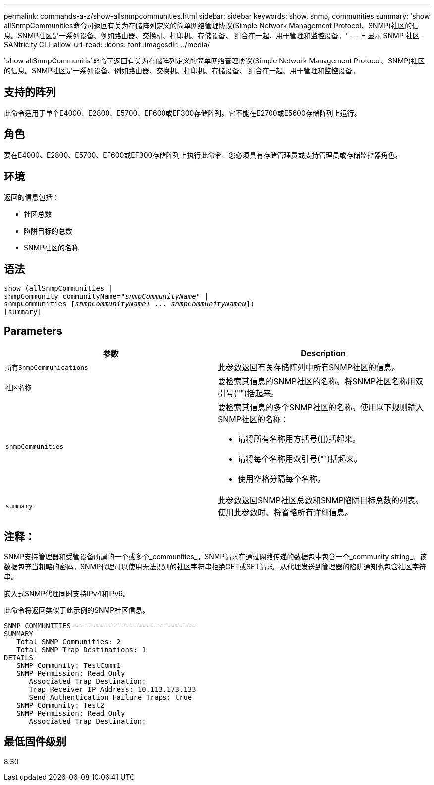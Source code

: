 ---
permalink: commands-a-z/show-allsnmpcommunities.html 
sidebar: sidebar 
keywords: show, snmp, communities 
summary: 'show allSnmpCommunities命令可返回有关为存储阵列定义的简单网络管理协议(Simple Network Management Protocol、SNMP)社区的信息。SNMP社区是一系列设备、例如路由器、交换机、打印机、存储设备、 组合在一起、用于管理和监控设备。' 
---
= 显示 SNMP 社区 - SANtricity CLI
:allow-uri-read: 
:icons: font
:imagesdir: ../media/


[role="lead"]
`show allSnmpCommunitis`命令可返回有关为存储阵列定义的简单网络管理协议(Simple Network Management Protocol、SNMP)社区的信息。SNMP社区是一系列设备、例如路由器、交换机、打印机、存储设备、 组合在一起、用于管理和监控设备。



== 支持的阵列

此命令适用于单个E4000、E2800、E5700、EF600或EF300存储阵列。它不能在E2700或E5600存储阵列上运行。



== 角色

要在E4000、E2800、E5700、EF600或EF300存储阵列上执行此命令、您必须具有存储管理员或支持管理员或存储监控器角色。



== 环境

返回的信息包括：

* 社区总数
* 陷阱目标的总数
* SNMP社区的名称




== 语法

[source, cli, subs="+macros"]
----
show pass:quotes[(allSnmpCommunities |
snmpCommunity communityName="_snmpCommunityName_"] |
snmpCommunities pass:quotes[[_snmpCommunityName1_ ... _snmpCommunityNameN_]])
[summary]
----


== Parameters

[cols="2*"]
|===
| 参数 | Description 


 a| 
`所有SnmpCommunications`
 a| 
此参数返回有关存储阵列中所有SNMP社区的信息。



 a| 
`社区名称`
 a| 
要检索其信息的SNMP社区的名称。将SNMP社区名称用双引号("")括起来。



 a| 
`snmpCommunities`
 a| 
要检索其信息的多个SNMP社区的名称。使用以下规则输入SNMP社区的名称：

* 请将所有名称用方括号([])括起来。
* 请将每个名称用双引号("")括起来。
* 使用空格分隔每个名称。




 a| 
`summary`
 a| 
此参数返回SNMP社区总数和SNMP陷阱目标总数的列表。使用此参数时、将省略所有详细信息。

|===


== 注释：

SNMP支持管理器和受管设备所属的一个或多个_communities_。SNMP请求在通过网络传递的数据包中包含一个_community string_、该数据包充当粗略的密码。SNMP代理可以使用无法识别的社区字符串拒绝GET或SET请求。从代理发送到管理器的陷阱通知也包含社区字符串。

嵌入式SNMP代理同时支持IPv4和IPv6。

此命令将返回类似于此示例的SNMP社区信息。

[listing]
----
SNMP COMMUNITIES------------------------------
SUMMARY
   Total SNMP Communities: 2
   Total SNMP Trap Destinations: 1
DETAILS
   SNMP Community: TestComm1
   SNMP Permission: Read Only
      Associated Trap Destination:
      Trap Receiver IP Address: 10.113.173.133
      Send Authentication Failure Traps: true
   SNMP Community: Test2
   SNMP Permission: Read Only
      Associated Trap Destination:
----


== 最低固件级别

8.30
